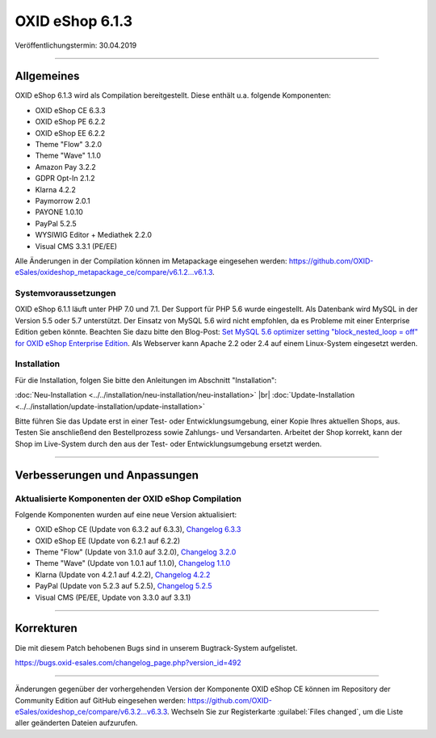 OXID eShop 6.1.3
================

Veröffentlichungstermin: 30.04.2019

-----------------------------------------------------------------------------------------

Allgemeines
-----------
OXID eShop 6.1.3 wird als Compilation bereitgestellt. Diese enthält u.a. folgende Komponenten:

* OXID eShop CE 6.3.3
* OXID eShop PE 6.2.2
* OXID eShop EE 6.2.2
* Theme "Flow" 3.2.0
* Theme "Wave" 1.1.0
* Amazon Pay 3.2.2
* GDPR Opt-In 2.1.2
* Klarna 4.2.2
* Paymorrow 2.0.1
* PAYONE 1.0.10
* PayPal 5.2.5
* WYSIWIG Editor + Mediathek 2.2.0
* Visual CMS 3.3.1 (PE/EE)

Alle Änderungen in der Compilation können im Metapackage eingesehen werden: `<https://github.com/OXID-eSales/oxideshop_metapackage_ce/compare/v6.1.2...v6.1.3>`_.

Systemvoraussetzungen
^^^^^^^^^^^^^^^^^^^^^
OXID eShop 6.1.1 läuft unter PHP 7.0 und 7.1. Der Support für PHP 5.6 wurde eingestellt. Als Datenbank wird MySQL in der Version 5.5 oder 5.7 unterstützt. Der Einsatz von MySQL 5.6 wird nicht empfohlen, da es Probleme mit einer Enterprise Edition geben könnte. Beachten Sie dazu bitte den Blog-Post: `Set MySQL 5.6 optimizer setting "block_nested_loop = off" for OXID eShop Enterprise Edition <https://oxidforge.org/en/set-mysql-5-6-optimizer-setting-block_nested_loop-off-for-oxid-eshop-enterprise-edition.html>`_. Als Webserver kann Apache 2.2 oder 2.4 auf einem Linux-System eingesetzt werden.

Installation
^^^^^^^^^^^^
Für die Installation, folgen Sie bitte den Anleitungen im Abschnitt "Installation":

:doc:`Neu-Installation <../../installation/neu-installation/neu-installation>` |br|
:doc:`Update-Installation <../../installation/update-installation/update-installation>`

Bitte führen Sie das Update erst in einer Test- oder Entwicklungsumgebung, einer Kopie Ihres aktuellen Shops, aus. Testen Sie anschließend den Bestellprozess sowie Zahlungs- und Versandarten. Arbeitet der Shop korrekt, kann der Shop im Live-System durch den aus der Test- oder Entwicklungsumgebung ersetzt werden.

-----------------------------------------------------------------------------------------

Verbesserungen und Anpassungen
------------------------------

Aktualisierte Komponenten der OXID eShop Compilation
^^^^^^^^^^^^^^^^^^^^^^^^^^^^^^^^^^^^^^^^^^^^^^^^^^^^
Folgende Komponenten wurden auf eine neue Version aktualisiert:

* OXID eShop CE (Update von 6.3.2 auf 6.3.3), `Changelog 6.3.3 <https://github.com/OXID-eSales/oxideshop_ce/blob/v6.3.3/CHANGELOG.md>`_
* OXID eShop EE (Update von 6.2.1 auf 6.2.2)
* Theme "Flow" (Update von 3.1.0 auf 3.2.0), `Changelog 3.2.0 <https://github.com/OXID-eSales/flow_theme/blob/v3.2.0/CHANGELOG.md>`_
* Theme "Wave" (Update von 1.0.1 auf 1.1.0), `Changelog 1.1.0 <https://github.com/OXID-eSales/wave-theme/blob/v1.1.0/CHANGELOG.md>`_
* Klarna (Update von 4.2.1 auf 4.2.2), `Changelog 4.2.2 <https://github.com/topconcepts/OXID-Klarna-6/blob/master/CHANGELOG.md>`_
* PayPal (Update von 5.2.3 auf 5.2.5), `Changelog 5.2.5 <https://github.com/OXID-eSales/paypal/blob/v5.2.5/CHANGELOG.md>`_
* Visual CMS (PE/EE, Update von 3.3.0 auf 3.3.1)

-----------------------------------------------------------------------------------------

Korrekturen
-----------
Die mit diesem Patch behobenen Bugs sind in unserem Bugtrack-System aufgelistet.

https://bugs.oxid-esales.com/changelog_page.php?version_id=492

-----------------------------------------------------------------------------------------

Änderungen gegenüber der vorhergehenden Version der Komponente OXID eShop CE können im Repository der Community Edition auf GitHub eingesehen werden: https://github.com/OXID-eSales/oxideshop_ce/compare/v6.3.2...v6.3.3. Wechseln Sie zur Registerkarte :guilabel:`Files changed`, um die Liste aller geänderten Dateien aufzurufen.

.. Intern: oxbaip, Status: